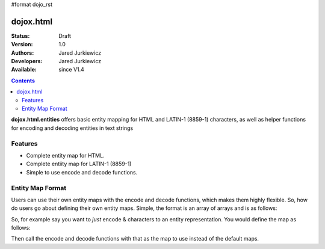 #format dojo_rst

dojox.html
==========

:Status: Draft
:Version: 1.0
:Authors: Jared Jurkiewicz
:Developers: Jared Jurkiewicz
:Available: since V1.4

.. contents::
    :depth: 2

**dojox.html.entities** offers basic entity mapping for HTML and LATIN-1 (8859-1) characters, as well as helper functions for encoding and decoding entities in text strings

========
Features
========

* Complete entity map for HTML.
* Complete entiity map for LATIN-1 (8859-1)
* Simple to use encode and decode functions.

=================
Entity Map Format
=================

Users can use their own entity maps with the encode and decode functions, which makes them highly flexible.  So, how do users go about defining their own entity maps.  Simple, the format is an array of arrays and is as follows:

.. code-block ::
  [
     ["<UTF-8 character", "Entity encoding minus & and  ;"]
     ... //Any number of other mappings
  ];

So, for example say you want to *just* encode & characters to an entity representation.  You would define the map as follows:

.. code-block ::
  [
     ["\u0026", "amp"]
  ];

Then call the encode and decode functions with that as the map to use instead of the default maps.
